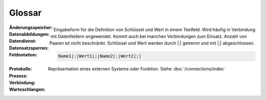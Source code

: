﻿Glossar
=======

:Änderungsspeicher:

:Datenabbildungen:

:Datendienst:

:Datensatzsperren:

:Feldnotation:

    Eingabeform für die Definition von Schlüssel und Wert in einem Textfeld.
    Wird häufig in Verbindung mit Datenfeldern angewendet.
    Kommt auch bei manchen Verbindungen zum Einsatz.
    Anzahl von Paaren ist nicht beschränkt.
    Schlüssel und Wert werden durch |:| getrennt und mit |;| abgeschlossen.

    .. code-block:: none

        Name1|:|Wert1|;|Name2|:|Wert2|;|

:Protokolle:

:Prozess:

:Verbindung:

    Repräsentation eines externen Systems oder Funktion.
    Siehe :doc:`/connections/index`

:Warteschlangen: